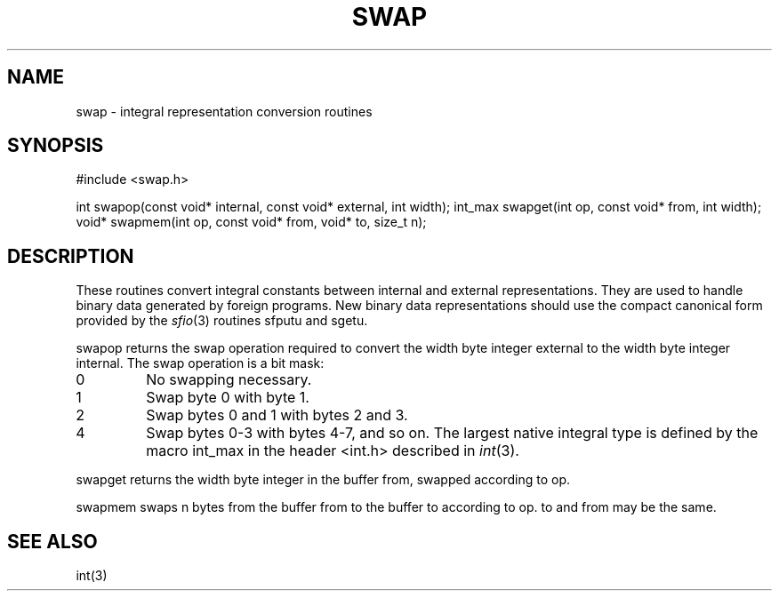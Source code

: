.fp 5 CW
.de Af
.ds ;G \\*(;G\\f\\$1\\$3\\f\\$2
.if !\\$4 .Af \\$2 \\$1 "\\$4" "\\$5" "\\$6" "\\$7" "\\$8" "\\$9"
..
.de aF
.ie \\$3 .ft \\$1
.el \{\
.ds ;G \&
.nr ;G \\n(.f
.Af "\\$1" "\\$2" "\\$3" "\\$4" "\\$5" "\\$6" "\\$7" "\\$8" "\\$9"
\\*(;G
.ft \\n(;G \}
..
.de L
.aF 5 \\n(.f "\\$1" "\\$2" "\\$3" "\\$4" "\\$5" "\\$6" "\\$7"
..
.de LR
.aF 5 1 "\\$1" "\\$2" "\\$3" "\\$4" "\\$5" "\\$6" "\\$7"
..
.de RL
.aF 1 5 "\\$1" "\\$2" "\\$3" "\\$4" "\\$5" "\\$6" "\\$7"
..
.de EX		\" start example
.ta 1i 2i 3i 4i 5i 6i
.PP
.RS 
.PD 0
.ft 5
.nf
..
.de EE		\" end example
.fi
.ft
.PD
.RE
.PP
..
.TH SWAP 3
.SH NAME
swap \- integral representation conversion routines
.SH SYNOPSIS
.L "#include <swap.h>"
.sp
.L "int swapop(const void* internal, const void* external, int width);
.L "int_max swapget(int op, const void* from, int width);"
.L "void* swapmem(int op, const void* from, void* to, size_t n);"
.SH DESCRIPTION
These routines convert integral constants between internal and
external representations.
They are used to handle binary data generated by foreign programs.
New binary data representations should use the compact canonical form
provided by the
.IR sfio (3)
routines
.L sfputu
and
.LR sgetu .
.PP
.L swapop
returns the swap operation required to convert the
.L width 
byte integer
.L external
to the
.L width
byte integer
.LR internal .
The swap operation is a bit mask:
.TP
.L 0
No swapping necessary.
.TP
.L 1
Swap byte
.L 0
with byte
.LR 1 .
.TP
.L 2
Swap bytes
.L 0
and
.L 1
with bytes
.L 2
and 
.LR 3 .
.TP
.L 4
Swap bytes
.L 0-3
with bytes
.LR 4-7 ,
and so on.
The largest native integral type is defined by the macro
.L int_max
in the header
.L <int.h>
described in
.IR int (3).
.PP
.L swapget 
returns the
.L width
byte integer in the buffer
.LR from ,
swapped according to
.LR op .
.PP
.L swapmem
swaps 
.L n
bytes from the buffer
.L from
to the buffer
.L to
according to 
.LR op .
.L to
and 
.L from
may be the same.
.SH "SEE ALSO"
int(3)
